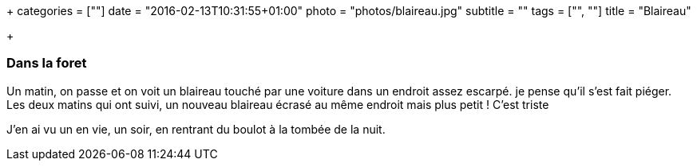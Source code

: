 +++
categories = [""]
date = "2016-02-13T10:31:55+01:00"
photo = "photos/blaireau.jpg"
subtitle = ""
tags = ["", ""]
title = "Blaireau"

+++

=== Dans la foret

Un matin, on passe et on voit un blaireau touché par une voiture dans un endroit assez escarpé. je pense qu'il s'est fait piéger.
Les deux matins qui ont suivi, un nouveau blaireau écrasé au même endroit mais plus petit ! C'est triste

J'en ai vu un en vie, un soir, en rentrant du boulot à la tombée de la nuit.
